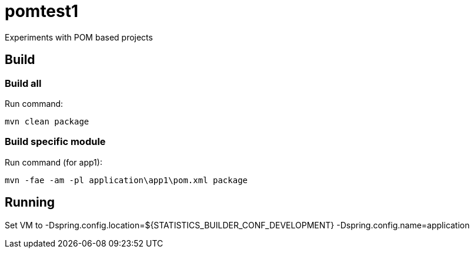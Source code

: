 = pomtest1

Experiments with POM based projects

== Build
=== Build all
Run command:
```
mvn clean package
```

=== Build specific module
Run command (for app1):
```
mvn -fae -am -pl application\app1\pom.xml package
```

== Running
Set VM to -Dspring.config.location=${STATISTICS_BUILDER_CONF_DEVELOPMENT} -Dspring.config.name=application

